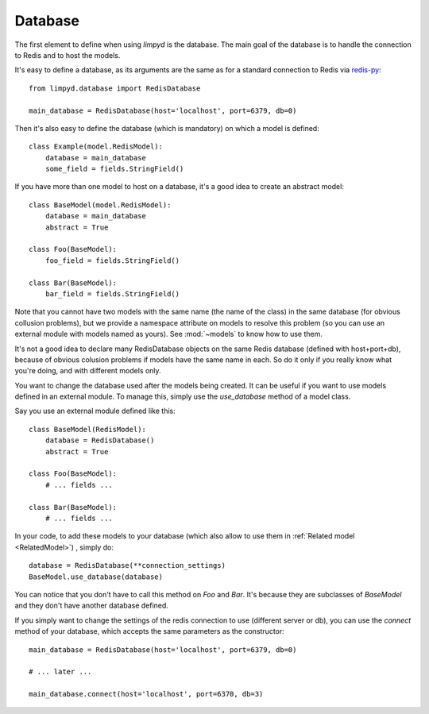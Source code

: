 ********
Database
********

The first element to define when using `limpyd` is the database. The main goal of the database is to handle the connection to Redis and to host the models.

It's easy to define a database, as its arguments are the same as for a standard connection to Redis via `redis-py <https://github.com/andymccurdy/redis-py>`_::

    from limpyd.database import RedisDatabase
    
    main_database = RedisDatabase(host='localhost', port=6379, db=0)

Then it's also easy to define the database (which is mandatory) on which a model is defined::

    class Example(model.RedisModel):
        database = main_database
        some_field = fields.StringField()

If you have more than one model to host on a database, it's a good idea to create an abstract model::

    class BaseModel(model.RedisModel):
        database = main_database
        abstract = True

    class Foo(BaseModel):
        foo_field = fields.StringField()

    class Bar(BaseModel):
        bar_field = fields.StringField()

Note that you cannot have two models with the same name (the name of the class) in the same database (for obvious collusion problems), but we provide a namespace attribute on models to resolve this problem (so you can use an external module with models named as yours). See :mod:`~models` to know how to use them.

It's not a good idea to declare many RedisDatabase objects on the same Redis database (defined with host+port+db), because of obvious colusion problems if models have the same name in each. So do it only if you really know what you're doing, and with different models only.

You want to change the database used after the models being created. It can be useful if you want to use models defined in an external module. To manage this, simply use the `use_database` method of a model class.

Say you use an external module defined like this::

    class BaseModel(RedisModel):
        database = RedisDatabase()
        abstract = True

    class Foo(BaseModel):
        # ... fields ...

    class Bar(BaseModel):
        # ... fields ...

In your code, to add these models to your database (which also allow to use them in :ref:`Related model <RelatedModel>`) , simply do::

    database = RedisDatabase(**connection_settings)
    BaseModel.use_database(database)

You can notice that you don't have to call this method on `Foo` and `Bar`. It's because they are subclasses of `BaseModel` and they don't have another database defined.

If you simply want to change the settings of the redis connection to use (different server or db), you can use the `connect` method of your database, which accepts the same parameters as the constructor::

    main_database = RedisDatabase(host='localhost', port=6379, db=0)

    # ... later ...

    main_database.connect(host='localhost', port=6370, db=3)
